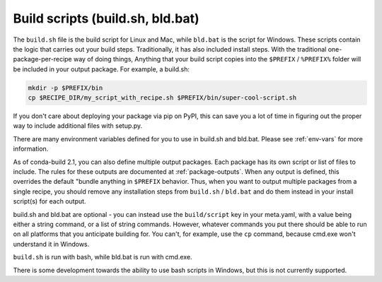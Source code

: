 Build scripts (build.sh, bld.bat)
=================================

The ``build.sh`` file is the build script for Linux and Mac, while ``bld.bat``
is the script for Windows.  These scripts contain the logic that carries out
your build steps. Traditionally, it has also included install steps. With the
traditional one-package-per-recipe way of doing things, Anything that your build
script copies into the ``$PREFIX`` / ``%PREFIX%`` folder will be included in
your output package. For example, a build.sh:

.. code-block:: bash

  mkdir -p $PREFIX/bin
  cp $RECIPE_DIR/my_script_with_recipe.sh $PREFIX/bin/super-cool-script.sh


If you don't care about deploying your package via pip on PyPI, this can save
you a lot of time in figuring out the proper way to include additional files
with setup.py.

There are many environment variables defined for you to use in build.sh and
bld.bat. Please see :ref:`env-vars` for more information.

As of conda-build 2.1, you can also define multiple output packages. Each
package has its own script or list of files to include. The rules for these
outputs are documented at :ref:`package-outputs`. When any output is defined,
this overrides the default "bundle anything in ``$PREFIX`` behavior. Thus, when
you want to output multiple packages from a single recipe, you should remove any
installation steps from ``build.sh`` / ``bld.bat`` and do them instead in your
install script(s) for each output.

build.sh and bld.bat are optional - you can instead use the ``build/script`` key
in your meta.yaml, with a value being either a string command, or a list of
string commands. However, whatever commands you put there should be able to run
on all platforms that you anticipate building for. You can't, for example, use
the ``cp`` command, because cmd.exe won't understand it in Windows.

``build.sh`` is run with bash, while bld.bat is run with cmd.exe.

There is some development towards the ability to use bash scripts in Windows,
but this is not currently supported.

